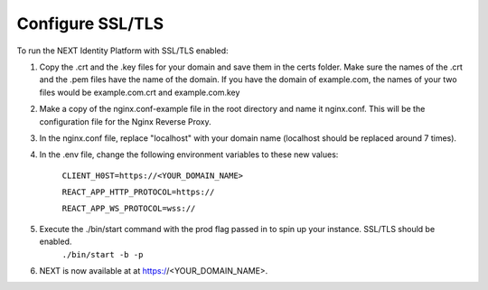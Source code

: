 =================
Configure SSL/TLS
=================

To run the NEXT Identity Platform with SSL/TLS enabled:

1. Copy the .crt and the .key files for your domain and save them in the certs folder. Make sure the names of the .crt and the .pem files have the name of the domain. If you have the domain of example.com, the names of your two files would be example.com.crt and example.com.key
2. Make a copy of the nginx.conf-example file in the root directory and name it nginx.conf. This will be the configuration file for the Nginx Reverse Proxy.
3. In the nginx.conf file, replace "localhost" with your domain name (localhost should be replaced around 7 times).
4. In the .env file, change the following environment variables to these new values:

        ``CLIENT_H0ST=https://<YOUR_DOMAIN_NAME>``

        ``REACT_APP_HTTP_PROTOCOL=https://``

        ``REACT_APP_WS_PROTOCOL=wss://``

5. Execute the ./bin/start command with the prod flag passed in to spin up your instance. SSL/TLS should be enabled.
            ``./bin/start -b -p``
6. NEXT is now available at at https://<YOUR_DOMAIN_NAME>.
